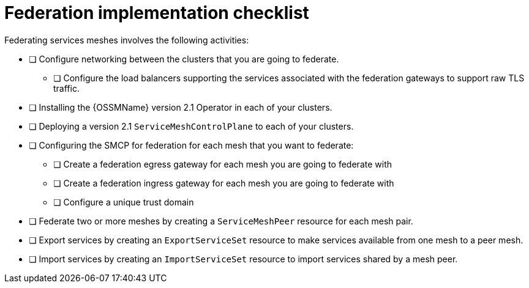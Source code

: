 ////
This module included in the following assemblies:
* service_mesh/v2x/ossm-federation.adoc
////

[id="con-my-concept-module-a_{context}"]
= Federation implementation checklist

Federating services meshes involves the following activities:

* [ ] Configure networking between the clusters that you are going to federate.

** [ ] Configure the load balancers supporting the services associated with the federation gateways to support raw TLS traffic.

* [ ] Installing the {OSSMName} version 2.1 Operator in each of your clusters.

* [ ] Deploying a version 2.1 `ServiceMeshControlPlane` to each of your clusters.

* [ ] Configuring the SMCP for federation for each mesh that you want to federate:

** [ ] Create a federation egress gateway for each mesh you are going to federate with
** [ ] Create a federation ingress gateway for each mesh you are going to federate with
** [ ] Configure a unique trust domain

* [ ] Federate two or more meshes by creating a `ServiceMeshPeer` resource for each mesh pair.

* [ ] Export services by creating an `ExportServiceSet` resource to make services available from one mesh to a peer mesh.

* [ ] Import services by creating an `ImportServiceSet` resource to import services shared by a mesh peer.
